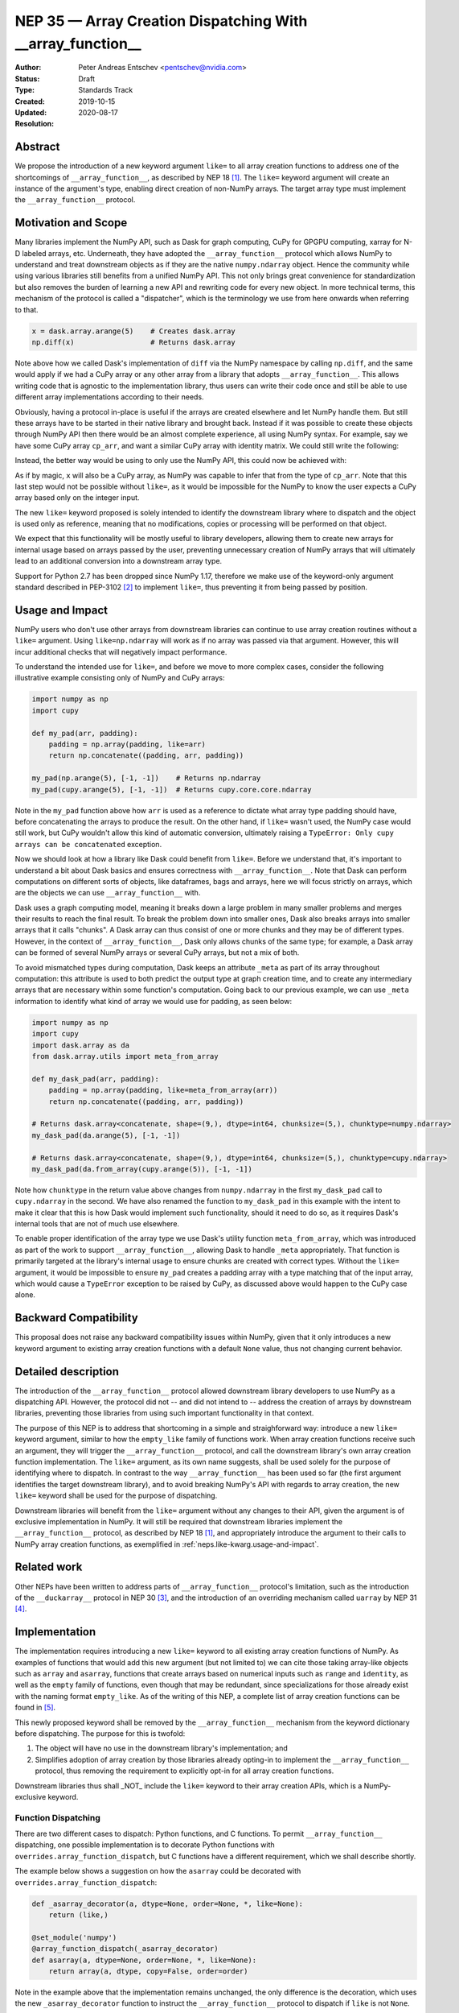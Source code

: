 .. _NEP35:

===========================================================
NEP 35 — Array Creation Dispatching With __array_function__
===========================================================

:Author: Peter Andreas Entschev <pentschev@nvidia.com>
:Status: Draft
:Type: Standards Track
:Created: 2019-10-15
:Updated: 2020-08-17
:Resolution:

Abstract
--------

We propose the introduction of a new keyword argument ``like=`` to all array
creation functions to address one of the shortcomings of ``__array_function__``,
as described by NEP 18 [1]_. The ``like=`` keyword argument will create an
instance of the argument's type, enabling direct creation of non-NumPy arrays.
The target array type must implement the ``__array_function__`` protocol.

Motivation and Scope
--------------------

Many libraries implement the NumPy API, such as Dask for graph
computing, CuPy for GPGPU computing, xarray for N-D labeled arrays, etc. Underneath,
they have adopted the ``__array_function__`` protocol which allows NumPy to understand
and treat downstream objects as if they are the native ``numpy.ndarray`` object.
Hence the community while using various libraries still benefits from a unified
NumPy API. This not only brings great convenience for standardization but also
removes the burden of learning a new API and rewriting code for every new
object. In more technical terms, this mechanism of the protocol is called a
"dispatcher", which is the terminology we use from here onwards when referring
to that.


.. code:: python

    x = dask.array.arange(5)    # Creates dask.array
    np.diff(x)                  # Returns dask.array

Note above how we called Dask's implementation of ``diff`` via the NumPy
namespace by calling ``np.diff``, and the same would apply if we had a CuPy
array or any other array from a library that adopts ``__array_function__``.
This allows writing code that is agnostic to the implementation library, thus
users can write their code once and still be able to use different array
implementations according to their needs.

Obviously, having a protocol in-place is useful if the arrays are created
elsewhere and let NumPy handle them. But still these arrays have to be started
in their native library and brought back. Instead if it was possible to create
these objects through NumPy API then there would be an almost complete
experience, all using NumPy syntax. For example, say we have some CuPy array
``cp_arr``, and want a similar CuPy array with identity matrix. We could still
write the following:

.. code:: python
     x = cupy.identity(3)

Instead, the better way would be using to only use the NumPy API, this could now
be achieved with:

.. code:: python
    x = np.identity(3, like=cp_arr)

As if by magic, ``x`` will also be a CuPy array, as NumPy was capable to infer
that from the type of ``cp_arr``. Note that this last step would not be possible
without ``like=``, as it would be impossible for the NumPy to know the user
expects a CuPy array based only on the integer input.

The new ``like=`` keyword proposed is solely intended to identify the downstream
library where to dispatch and the object is used only as reference, meaning that
no modifications, copies or processing will be performed on that object.

We expect that this functionality will be mostly useful to library developers,
allowing them to create new arrays for internal usage based on arrays passed
by the user, preventing unnecessary creation of NumPy arrays that will
ultimately lead to an additional conversion into a downstream array type.

Support for Python 2.7 has been dropped since NumPy 1.17, therefore we make use
of the keyword-only argument standard described in PEP-3102 [2]_ to implement
``like=``, thus preventing it from being passed by position.

.. _neps.like-kwarg.usage-and-impact:

Usage and Impact
----------------

NumPy users who don't use other arrays from downstream libraries can continue
to use array creation routines without a ``like=`` argument. Using
``like=np.ndarray`` will work as if no array was passed via that argument.
However, this will incur additional checks that will negatively impact
performance.

To understand the intended use for ``like=``, and before we move to more complex
cases, consider the following illustrative example consisting only of NumPy and
CuPy arrays:

.. code:: python

    import numpy as np
    import cupy

    def my_pad(arr, padding):
        padding = np.array(padding, like=arr)
        return np.concatenate((padding, arr, padding))

    my_pad(np.arange(5), [-1, -1])    # Returns np.ndarray
    my_pad(cupy.arange(5), [-1, -1])  # Returns cupy.core.core.ndarray

Note in the ``my_pad`` function above how ``arr`` is used as a reference to
dictate what array type padding should have, before concatenating the arrays to
produce the result. On the other hand, if ``like=`` wasn't used, the NumPy case
would still work, but CuPy wouldn't allow this kind of automatic
conversion, ultimately raising a
``TypeError: Only cupy arrays can be concatenated`` exception.

Now we should look at how a library like Dask could benefit from ``like=``.
Before we understand that, it's important to understand a bit about Dask basics
and ensures correctness with ``__array_function__``. Note that Dask can perform
computations on different sorts of objects, like dataframes, bags and arrays,
here we will focus strictly on arrays, which are the objects we can use
``__array_function__`` with.

Dask uses a graph computing model, meaning it breaks down a large problem in
many smaller problems and merges their results to reach the final result. To
break the problem down into smaller ones, Dask also breaks arrays into smaller
arrays that it calls "chunks". A Dask array can thus consist of one or more
chunks and they may be of different types. However, in the context of
``__array_function__``, Dask only allows chunks of the same type; for example,
a Dask array can be formed of several NumPy arrays or several CuPy arrays, but
not a mix of both.

To avoid mismatched types during computation, Dask keeps an attribute ``_meta`` as
part of its array throughout computation: this attribute is used to both predict
the output type at graph creation time, and to create any intermediary arrays
that are necessary within some function's computation. Going back to our
previous example, we can use ``_meta`` information to identify what kind of
array we would use for padding, as seen below:

.. code:: python

    import numpy as np
    import cupy
    import dask.array as da
    from dask.array.utils import meta_from_array

    def my_dask_pad(arr, padding):
        padding = np.array(padding, like=meta_from_array(arr))
        return np.concatenate((padding, arr, padding))

    # Returns dask.array<concatenate, shape=(9,), dtype=int64, chunksize=(5,), chunktype=numpy.ndarray>
    my_dask_pad(da.arange(5), [-1, -1])

    # Returns dask.array<concatenate, shape=(9,), dtype=int64, chunksize=(5,), chunktype=cupy.ndarray>
    my_dask_pad(da.from_array(cupy.arange(5)), [-1, -1])

Note how ``chunktype`` in the return value above changes from
``numpy.ndarray`` in the first ``my_dask_pad`` call to ``cupy.ndarray`` in the
second. We have also renamed the function to ``my_dask_pad`` in this example
with the intent to make it clear that this is how Dask would implement such
functionality, should it need to do so, as it requires Dask's internal tools
that are not of much use elsewhere.

To enable proper identification of the array type we use Dask's utility function
``meta_from_array``, which was introduced as part of the work to support
``__array_function__``, allowing Dask to handle ``_meta`` appropriately. That
function is primarily targeted at the library's internal usage to ensure chunks
are created with correct types. Without the ``like=`` argument, it would be
impossible to ensure ``my_pad`` creates a padding array with a type matching
that of the input array, which would cause a ``TypeError`` exception to
be raised by CuPy, as discussed above would happen to the CuPy case alone.

Backward Compatibility
----------------------

This proposal does not raise any backward compatibility issues within NumPy,
given that it only introduces a new keyword argument to existing array creation
functions with a default ``None`` value, thus not changing current behavior.

Detailed description
--------------------

The introduction of the ``__array_function__`` protocol allowed downstream
library developers to use NumPy as a dispatching API. However, the protocol
did not -- and did not intend to -- address the creation of arrays by downstream
libraries, preventing those libraries from using such important functionality in
that context.

The purpose of this NEP is to address that shortcoming in a simple and
straighforward way: introduce a new ``like=`` keyword argument, similar to how
the ``empty_like`` family of functions work. When array creation functions
receive such an argument, they will trigger the ``__array_function__`` protocol,
and call the downstream library's own array creation function implementation.
The ``like=`` argument, as its own name suggests, shall be used solely for the
purpose of identifying where to dispatch.  In contrast to the way
``__array_function__`` has been used so far (the first argument identifies the
target downstream library), and to avoid breaking NumPy's API with regards to
array creation, the new ``like=`` keyword shall be used for the purpose of
dispatching.

Downstream libraries will benefit from the ``like=`` argument without any
changes to their API, given the argument is of exclusive implementation in
NumPy. It will still be required that downstream libraries implement the
``__array_function__`` protocol, as described by NEP 18 [1]_, and appropriately
introduce the argument to their calls to NumPy array creation functions, as
exemplified in :ref:`neps.like-kwarg.usage-and-impact`.

Related work
------------

Other NEPs have been written to address parts of ``__array_function__``
protocol's limitation, such as the introduction of the ``__duckarray__``
protocol in NEP 30 [3]_, and the introduction of an overriding mechanism called
``uarray`` by NEP 31 [4]_.

Implementation
--------------

The implementation requires introducing a new ``like=`` keyword to all existing
array creation functions of NumPy. As examples of functions that would add this
new argument (but not limited to) we can cite those taking array-like objects
such as ``array`` and ``asarray``, functions that create arrays based on
numerical inputs such as ``range`` and ``identity``, as well as the ``empty``
family of functions, even though that may be redundant, since specializations
for those already exist with the naming format ``empty_like``. As of the
writing of this NEP, a complete list of array creation functions can be
found in [5]_.

This newly proposed keyword shall be removed by the ``__array_function__``
mechanism from the keyword dictionary before dispatching. The purpose for this
is twofold:

1. The object will have no use in the downstream library's implementation; and
2. Simplifies adoption of array creation by those libraries already opting-in
   to implement the ``__array_function__`` protocol, thus removing the
   requirement to explicitly opt-in for all array creation functions.

Downstream libraries thus shall _NOT_ include the ``like=`` keyword to their
array creation APIs, which is a NumPy-exclusive keyword.

Function Dispatching
~~~~~~~~~~~~~~~~~~~~

There are two different cases to dispatch: Python functions, and C functions.
To permit ``__array_function__`` dispatching, one possible implementation is to
decorate Python functions with ``overrides.array_function_dispatch``, but C
functions have a different requirement, which we shall describe shortly.

The example below shows a suggestion on how the ``asarray`` could be decorated
with ``overrides.array_function_dispatch``:

.. code:: python

    def _asarray_decorator(a, dtype=None, order=None, *, like=None):
        return (like,)

    @set_module('numpy')
    @array_function_dispatch(_asarray_decorator)
    def asarray(a, dtype=None, order=None, *, like=None):
        return array(a, dtype, copy=False, order=order)

Note in the example above that the implementation remains unchanged, the only
difference is the decoration, which uses the new ``_asarray_decorator`` function
to instruct the ``__array_function__`` protocol to dispatch if ``like`` is not
``None``.

We will now look at a C function example, and since ``asarray`` is anyway a
specialization of ``array``, we will use the latter as an example now. As
``array`` is a C function, currently all NumPy does regarding its Python source
is to import the function and adjust its ``__module__`` to ``numpy``. The
function will now be decorated with a specialization of
``overrides.array_function_from_dispatcher``, which shall take care of adjusting
the module too.

.. code:: python

    array_function_nodocs_from_c_func_and_dispatcher = functools.partial(
        overrides.array_function_from_dispatcher,
        module='numpy', docs_from_dispatcher=False, verify=False)

    @array_function_nodocs_from_c_func_and_dispatcher(_multiarray_umath.array)
    def array(a, dtype=None, *, copy=True, order='K', subok=False, ndmin=0,
              like=None):
        return (like,)

There are two downsides to the implementation above for C functions:

1.  It creates another Python function call; and
2.  To follow current implementation standards, documentation should be attached
    directly to the Python source code.

The first version of this proposal suggested the implementation above as one
viable solution for NumPy functions implemented in C. However, due to the
downsides pointed above we have decided to discard any changes on the Python
side and resolve those issues with a pure-C implementation . Please refer to
[implementation]_ for details.

Alternatives
------------

Recently a new protocol to replace ``__array_function__`` entirely was proposed
by NEP 37 [6]_, which would require considerable rework by downstream libraries
that adopt ``__array_function__`` already, because of that we still believe the
``like=`` argument is beneficial for NumPy and downstream libraries. However,
that proposal wouldn't necessarily be considered a direct alternative to the
present NEP, as it would replace NEP 18 entirely, upon which this builds.
Discussion on details about this new proposal and why that would require rework
by downstream libraries is beyond the scope of the present proposal.

Discussion
----------

.. [implementation] `Implementation's pull request on GitHub <https://github.com/numpy/numpy/pull/16935>`_
.. [discussion] `Further discussion on implementation and the NEP's content <https://mail.python.org/pipermail/numpy-discussion/2020-August/080919.html>`_

References
----------

.. [1] `NEP 18 - A dispatch mechanism for NumPy's high level array functions <https://numpy.org/neps/nep-0018-array-function-protocol.html>`_.

.. [2] `PEP 3102 — Keyword-Only Arguments <https://www.python.org/dev/peps/pep-3102/>`_.

.. [3] `NEP 30 — Duck Typing for NumPy Arrays - Implementation <https://numpy.org/neps/nep-0030-duck-array-protocol.html>`_.

.. [4] `NEP 31 — Context-local and global overrides of the NumPy API <https://github.com/numpy/numpy/pull/14389>`_.

.. [5] `Array creation routines <https://docs.scipy.org/doc/numpy-1.17.0/reference/routines.array-creation.html>`_.

.. [6] `NEP 37 — A dispatch protocol for NumPy-like modules <https://numpy.org/neps/nep-0037-array-module.html>`_.

Copyright
---------

This document has been placed in the public domain.
